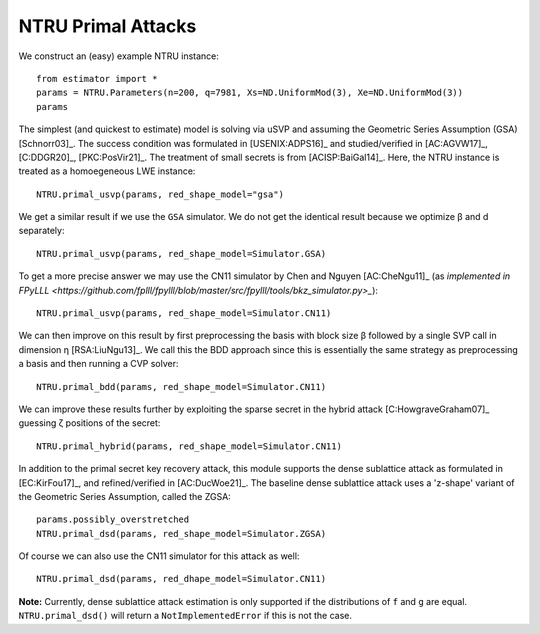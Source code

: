 .. _NTRU Primal Attacks:

NTRU Primal Attacks
=====================

We construct an (easy) example NTRU instance::

    from estimator import *
    params = NTRU.Parameters(n=200, q=7981, Xs=ND.UniformMod(3), Xe=ND.UniformMod(3))
    params

The simplest (and quickest to estimate) model is solving via uSVP and assuming the Geometric Series
Assumption (GSA) [Schnorr03]_. The success condition was formulated in [USENIX:ADPS16]_ and
studied/verified in [AC:AGVW17]_, [C:DDGR20]_, [PKC:PosVir21]_. The treatment of small secrets is
from [ACISP:BaiGal14]_. Here, the NTRU instance is treated as a homoegeneous LWE instance::

    NTRU.primal_usvp(params, red_shape_model="gsa")

We get a similar result if we use the ``GSA`` simulator. We do not get the identical result because
we optimize β and d separately::

    NTRU.primal_usvp(params, red_shape_model=Simulator.GSA)

To get a more precise answer we may use the CN11 simulator by Chen and Nguyen [AC:CheNgu11]_ (as
`implemented in FPyLLL
<https://github.com/fplll/fpylll/blob/master/src/fpylll/tools/bkz_simulator.py>_`)::

    NTRU.primal_usvp(params, red_shape_model=Simulator.CN11)

We can then improve on this result by first preprocessing the basis with block size β followed by a
single SVP call in dimension η [RSA:LiuNgu13]_. We call this the BDD approach since this is
essentially the same strategy as preprocessing a basis and then running a CVP solver::

    NTRU.primal_bdd(params, red_shape_model=Simulator.CN11)

We can improve these results further by exploiting the sparse secret in the hybrid attack
[C:HowgraveGraham07]_ guessing ζ positions of the secret::

    NTRU.primal_hybrid(params, red_shape_model=Simulator.CN11)

In addition to the primal secret key recovery attack, this module supports the dense sublattice
attack as formulated in [EC:KirFou17]_, and refined/verified in [AC:DucWoe21]_. The baseline
dense sublattice attack uses a 'z-shape' variant of the Geometric Series Assumption, called the
ZGSA::

    params.possibly_overstretched
    NTRU.primal_dsd(params, red_shape_model=Simulator.ZGSA)

Of course we can also use the CN11 simulator for this attack as well::

    NTRU.primal_dsd(params, red_dhape_model=Simulator.CN11)

**Note:** Currently, dense sublattice attack estimation is only supported if the distributions of
``f`` and ``g`` are equal. ``NTRU.primal_dsd()`` will return a ``NotImplementedError`` if this is
not the case. 
                        
